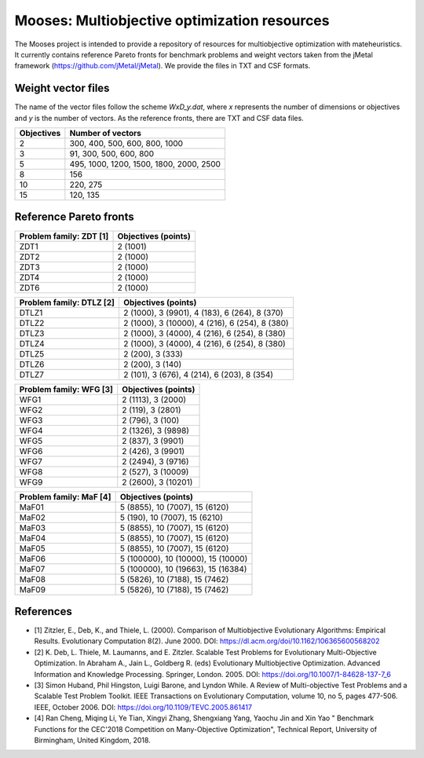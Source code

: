 Mooses: Multiobjective optimization resources
=============================================

The Mooses project is intended to provide a repository of resources for multiobjective optimization with mateheuristics. It currently contains reference Pareto fronts for benchmark problems and weight vectors taken from the jMetal framework (https://github.com/jMetal/jMetal). We provide the files in TXT and CSF formats.

Weight vector files
-------------------
The name of the vector files follow the scheme `WxD_y.dat`, where `x` represents the number of dimensions or objectives and `y` is the number of vectors. As the reference fronts, there are TXT and CSF data files.

+---------------+-----------------------------------------+
| Objectives    | Number of vectors                       |                       
+===============+=========================================+
|       2       | 300, 400, 500, 600, 800, 1000           |
+---------------+-----------------------------------------+
|       3       | 91, 300, 500, 600, 800                  |
+---------------+-----------------------------------------+
|       5       | 495, 1000, 1200, 1500, 1800, 2000, 2500 |
+---------------+-----------------------------------------+
|       8       | 156                                     |
+---------------+-----------------------------------------+
|       10      | 220, 275                                |
+---------------+-----------------------------------------+
|       15      | 120, 135                                |
+---------------+-----------------------------------------+




Reference Pareto fronts
-----------------------

+-------------------------+----------------------+
| Problem family: ZDT [1] | Objectives (points)  |                       
+=========================+======================+
| ZDT1                    | 2 (1001)             |
+-------------------------+----------------------+
| ZDT2                    | 2 (1000)             |
+-------------------------+----------------------+
| ZDT3                    | 2 (1000)             |
+-------------------------+----------------------+
| ZDT4                    | 2 (1000)             |
+-------------------------+----------------------+
| ZDT6                    | 2 (1000)             |
+-------------------------+----------------------+

+--------------------------+-----------------------------------------------+
| Problem family: DTLZ [2] | Objectives (points)                           |    
+==========================+===============================================+
| DTLZ1                    | 2 (1000), 3 (9901), 4 (183), 6 (264), 8 (370) |
+--------------------------+-----------------------------------------------+
| DTLZ2                    | 2 (1000), 3 (10000), 4 (216), 6 (254), 8 (380)|
+--------------------------+-----------------------------------------------+
| DTLZ3                    | 2 (1000), 3 (4000), 4 (216), 6 (254), 8 (380) |
+--------------------------+-----------------------------------------------+
| DTLZ4                    | 2 (1000), 3 (4000), 4 (216), 6 (254), 8 (380) |
+--------------------------+-----------------------------------------------+
| DTLZ5                    | 2 (200), 3 (333)                              |
+--------------------------+-----------------------------------------------+
| DTLZ6                    | 2 (200), 3 (140)                              |
+--------------------------+-----------------------------------------------+
| DTLZ7                    | 2 (101), 3 (676), 4 (214), 6 (203), 8 (354)   |
+--------------------------+-----------------------------------------------+

+--------------------------+---------------------+
| Problem family: WFG [3]  | Objectives (points) |    
+==========================+=====================+
| WFG1                     | 2 (1113), 3 (2000)  |
+--------------------------+---------------------+
| WFG2                     | 2 (119), 3 (2801)   |
+--------------------------+---------------------+
| WFG3                     | 2 (796), 3 (100)    |
+--------------------------+---------------------+
| WFG4                     | 2 (1326), 3 (9898)  |
+--------------------------+---------------------+
| WFG5                     | 2 (837), 3 (9901)   |
+--------------------------+---------------------+
| WFG6                     | 2 (426), 3 (9901)   |
+--------------------------+---------------------+
| WFG7                     | 2 (2494), 3 (9716)  |
+--------------------------+---------------------+
| WFG8                     | 2 (527), 3 (10009)  |
+--------------------------+---------------------+
| WFG9                     | 2 (2600), 3 (10201) |
+--------------------------+---------------------+

+--------------------------+------------------------------------+
| Problem family: MaF [4]  | Objectives (points)                |
+==========================+====================================+
| MaF01                    | 5 (8855), 10 (7007), 15 (6120)     |
+--------------------------+------------------------------------+
| MaF02                    | 5 (190), 10 (7007), 15 (6210)      |
+--------------------------+------------------------------------+
| MaF03                    | 5 (8855), 10 (7007), 15 (6120)     |
+--------------------------+------------------------------------+
| MaF04                    | 5 (8855), 10 (7007), 15 (6120)     |
+--------------------------+------------------------------------+
| MaF05                    | 5 (8855), 10 (7007), 15 (6120)     |
+--------------------------+------------------------------------+
| MaF06                    | 5 (100000), 10 (10000), 15 (10000) |
+--------------------------+------------------------------------+
| MaF07                    | 5 (100000), 10 (19663), 15 (16384) |
+--------------------------+------------------------------------+
| MaF08                    | 5 (5826), 10 (7188), 15 (7462)     |
+--------------------------+------------------------------------+
| MaF09                    | 5 (5826), 10 (7188), 15 (7462)     |
+--------------------------+------------------------------------+




References
----------

* [1] Zitzler, E., Deb, K., and Thiele, L. (2000). Comparison of Multiobjective Evolutionary Algorithms: Empirical Results. Evolutionary Computation 8(2). June 2000. DOI: https://dl.acm.org/doi/10.1162/106365600568202
* [2] K. Deb, L. Thiele, M. Laumanns, and E. Zitzler. Scalable Test Problems for Evolutionary Multi-Objective Optimization. In Abraham A., Jain L., Goldberg R. (eds) Evolutionary Multiobjective Optimization. Advanced Information and Knowledge Processing. Springer, London. 2005. DOI: https://doi.org/10.1007/1-84628-137-7_6
* [3] Simon Huband, Phil Hingston, Luigi Barone, and Lyndon While. A Review of Multi-objective Test Problems and a Scalable Test Problem Toolkit. IEEE Transactions on Evolutionary Computation, volume 10, no 5, pages 477-506. IEEE, October 2006. DOI: https://doi.org/10.1109/TEVC.2005.861417
* [4] Ran Cheng, Miqing Li, Ye Tian, Xingyi Zhang, Shengxiang Yang, Yaochu Jin and Xin Yao " Benchmark Functions for the CEC'2018 Competition on Many-Objective Optimization",  Technical Report, University of Birmingham, United Kingdom, 2018.

